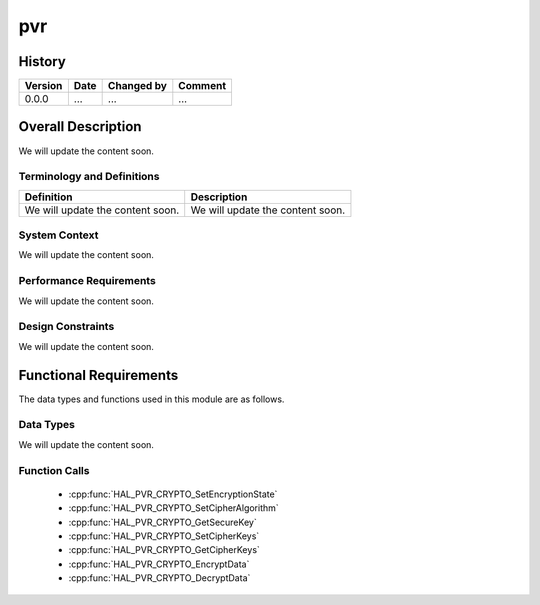pvr
==========

History
-------

======= ========== ============== =======
Version Date       Changed by     Comment
======= ========== ============== =======
0.0.0   ...        ...            ...
======= ========== ============== =======

Overall Description
--------------------

We will update the content soon.

Terminology and Definitions
^^^^^^^^^^^^^^^^^^^^^^^^^^^^

================================= ======================================
Definition                        Description
================================= ======================================
We will update the content soon.  We will update the content soon.
================================= ======================================

System Context
^^^^^^^^^^^^^^

We will update the content soon.

Performance Requirements
^^^^^^^^^^^^^^^^^^^^^^^^^

We will update the content soon.

Design Constraints
^^^^^^^^^^^^^^^^^^^

We will update the content soon.

Functional Requirements
-----------------------

The data types and functions used in this module are as follows.

Data Types
^^^^^^^^^^^^
We will update the content soon.

Function Calls
^^^^^^^^^^^^^^^

  * :cpp:func:`HAL_PVR_CRYPTO_SetEncryptionState`
  * :cpp:func:`HAL_PVR_CRYPTO_SetCipherAlgorithm`
  * :cpp:func:`HAL_PVR_CRYPTO_GetSecureKey`
  * :cpp:func:`HAL_PVR_CRYPTO_SetCipherKeys`
  * :cpp:func:`HAL_PVR_CRYPTO_GetCipherKeys`
  * :cpp:func:`HAL_PVR_CRYPTO_EncryptData`
  * :cpp:func:`HAL_PVR_CRYPTO_DecryptData`
